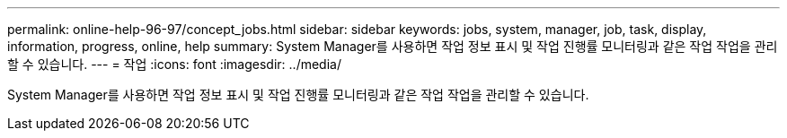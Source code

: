 ---
permalink: online-help-96-97/concept_jobs.html 
sidebar: sidebar 
keywords: jobs, system, manager, job, task, display, information, progress, online, help 
summary: System Manager를 사용하면 작업 정보 표시 및 작업 진행률 모니터링과 같은 작업 작업을 관리할 수 있습니다. 
---
= 작업
:icons: font
:imagesdir: ../media/


[role="lead"]
System Manager를 사용하면 작업 정보 표시 및 작업 진행률 모니터링과 같은 작업 작업을 관리할 수 있습니다.
